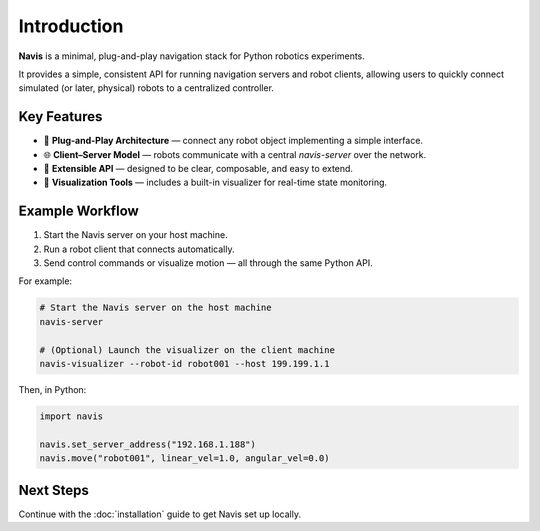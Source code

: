 Introduction
============

**Navis** is a minimal, plug-and-play navigation stack for Python robotics experiments.

It provides a simple, consistent API for running navigation servers and robot clients,
allowing users to quickly connect simulated (or later, physical) robots to a centralized
controller.


Key Features
------------

- 🚀 **Plug-and-Play Architecture** — connect any robot object implementing a simple interface.
- 🌐 **Client–Server Model** — robots communicate with a central `navis-server` over the network.
- 🔧 **Extensible API** — designed to be clear, composable, and easy to extend.
- 🧩 **Visualization Tools** — includes a built-in visualizer for real-time state monitoring.

Example Workflow
----------------

1. Start the Navis server on your host machine.
2. Run a robot client that connects automatically.
3. Send control commands or visualize motion — all through the same Python API.

For example:

.. code-block:: bash

   # Start the Navis server on the host machine
   navis-server

   # (Optional) Launch the visualizer on the client machine
   navis-visualizer --robot-id robot001 --host 199.199.1.1 

Then, in Python:

.. code-block:: python

   import navis

   navis.set_server_address("192.168.1.188")
   navis.move("robot001", linear_vel=1.0, angular_vel=0.0)

Next Steps
----------

Continue with the :doc:`installation` guide to get Navis set up locally.

